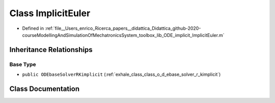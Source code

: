 .. _exhale_class_class_implicit_euler:

Class ImplicitEuler
===================

- Defined in :ref:`file__Users_enrico_Ricerca_papers__didattica_Didattica_github-2020-courseModellingAndSimulationOfMechatronicsSystem_toolbox_lib_ODE_implicit_ImplicitEuler.m`


Inheritance Relationships
-------------------------

Base Type
*********

- ``public ODEbaseSolverRKimplicit`` (:ref:`exhale_class_class_o_d_ebase_solver_r_kimplicit`)


Class Documentation
-------------------


.. doxygenclass:: ImplicitEuler
   :members:
   :protected-members:
   :undoc-members: